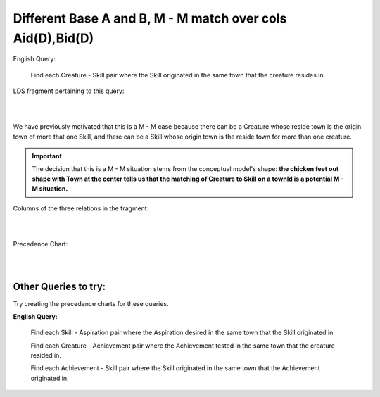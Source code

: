Different Base A and B, M - M match over cols Aid(D),Bid(D)
------------------------------------------------------------

English Query:

    Find each Creature - Skill pair where the Skill originated in
    the same town that the creature resides in.

LDS fragment pertaining to this query:

|

.. image:: ../img/MatchJoin/06/Cr_TownSkill_LDS.png
    :width: 480px
    :align: center
    :alt: Creature database Creature - Aspiration - Skill intersection shape

|

We have previously motivated that this is a M - M case because there can be a Creature whose reside town is the origin town of more that one Skill, and there can be a Skill whose origin town is the reside town for more than one creature.

.. important:: The decision that this is a M - M situation stems from the conceptual model's shape: **the chicken feet out shape with Town at the center tells us that the matching of Creature to Skill on a townId is a potential M - M situation.**

Columns of the three relations in the fragment:

|

.. image:: ../img/MatchJoin/06/Cr_Town_Skill_cols.png

|

Precedence Chart:

|

.. image:: ../img/MatchJoin/06/Cr_Skill_Pair_MJ_D_D.png

|




.. image:: https://upload.wikimedia.org/wikipedia/commons/2/2d/Wikidata_logo_under_construction_sign_square.svg
    :width: 100px
    :align: left
    :alt: Under construction


Other Queries to try:
~~~~~~~~~~~~~~~~~~~~~~~

Try creating the precedence charts for these queries.

**English Query:**

    Find each Skill - Aspiration pair where the Aspiration desired in the same town that the Skill originated in.

    Find each Creature - Achievement pair where the Achievement tested in the same town that the creature resided in.

    Find each Achievement - Skill pair where the Skill originated in the same town that the Achievement originated in.
